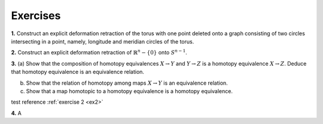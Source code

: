 Exercises
================

.. container:: no-indent

    .. _ex1: 

    **1.** Construct an explicit deformation retraction of the torus with one point deleted 
    onto a graph consisting of two circles intersecting in a point, namely, longitude and 
    meridian circles of the torus.

    .. _ex2:
    
    **2.** Construct an explicit deformation retraction of :math:`\mathbb{R}^n-\{0\}` onto :math:`S^{n-1}`.

    .. _ex3:

    **3.** (a) Show that the composition of homotopy equivalences :math:`X \rightarrow Y` and :math:`Y\rightarrow Z` is a 
    homotopy equivalence :math:`X\rightarrow Z`. Deduce that homotopy equivalence is an equivalence relation.

    (b) Show that the relation of homotopy among maps :math:`X \rightarrow Y` is an equivalence relation.

    (c) Show that a map homotopic to a homotopy equivalence is a homotopy equivalence.

    test reference :ref:`exercise 2 <ex2>`

    .. _ex4:

    **4.** A 